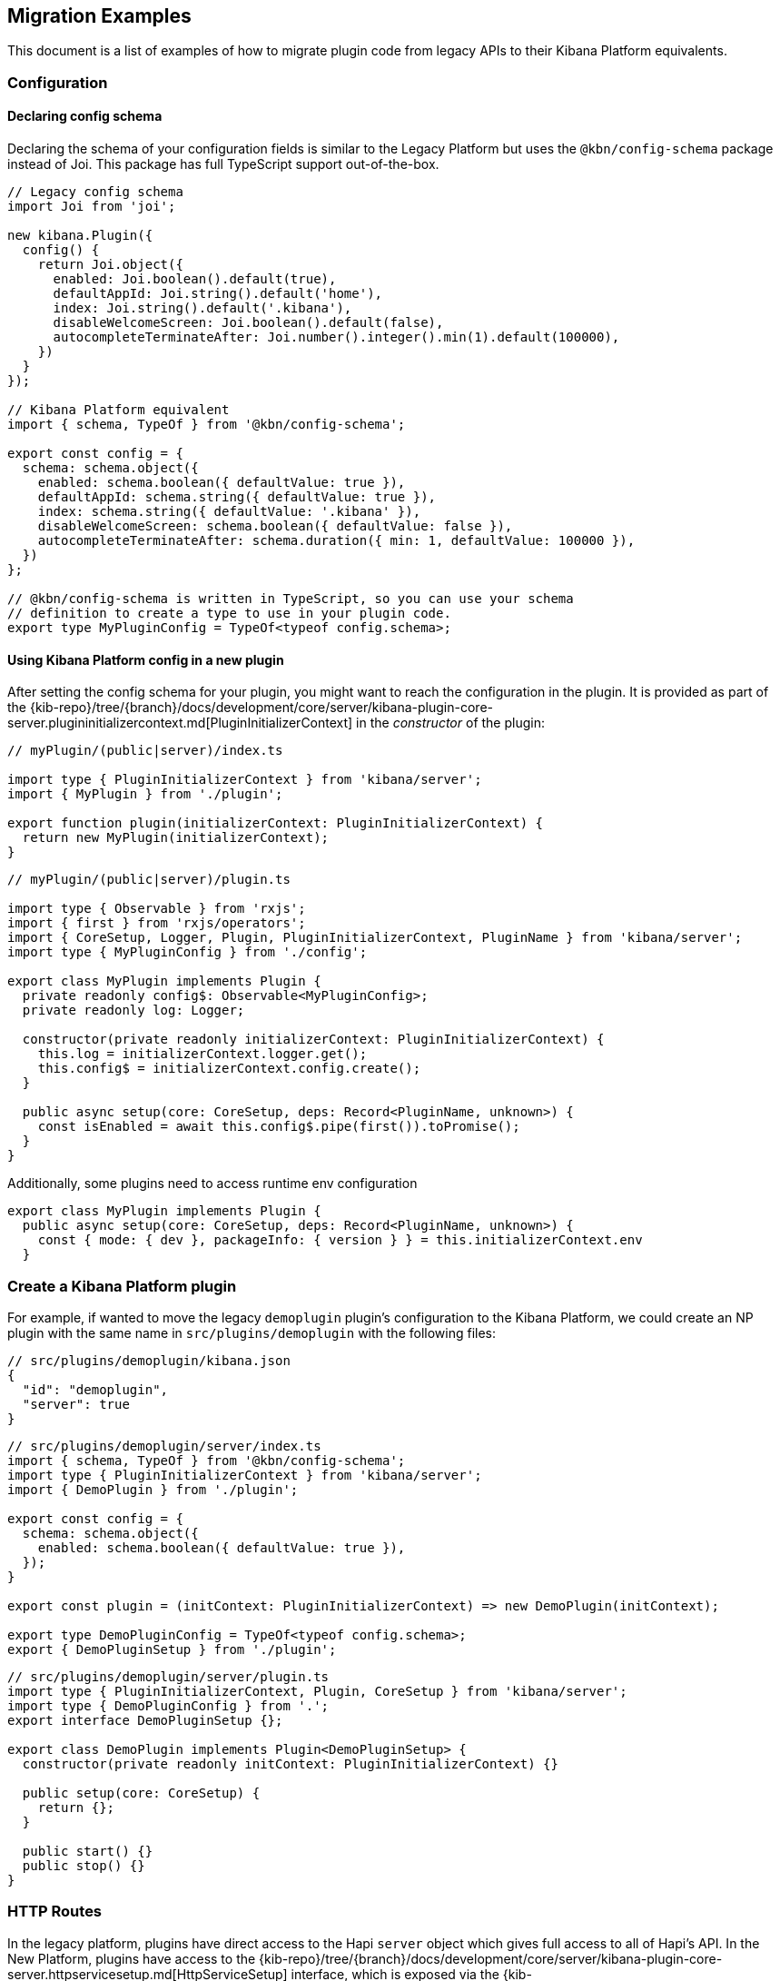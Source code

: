 [[migrating-legacy-plugins-examples]]
== Migration Examples

This document is a list of examples of how to migrate plugin code from
legacy APIs to their Kibana Platform equivalents.

[[config-migration]]
=== Configuration
==== Declaring config schema

Declaring the schema of your configuration fields is similar to the
Legacy Platform but uses the `@kbn/config-schema` package instead of
Joi. This package has full TypeScript support out-of-the-box.

[source,typescript]
----
// Legacy config schema
import Joi from 'joi';

new kibana.Plugin({
  config() {
    return Joi.object({
      enabled: Joi.boolean().default(true),
      defaultAppId: Joi.string().default('home'),
      index: Joi.string().default('.kibana'),
      disableWelcomeScreen: Joi.boolean().default(false),
      autocompleteTerminateAfter: Joi.number().integer().min(1).default(100000),
    })
  }
});

// Kibana Platform equivalent
import { schema, TypeOf } from '@kbn/config-schema';

export const config = {
  schema: schema.object({
    enabled: schema.boolean({ defaultValue: true }),
    defaultAppId: schema.string({ defaultValue: true }),
    index: schema.string({ defaultValue: '.kibana' }),
    disableWelcomeScreen: schema.boolean({ defaultValue: false }),
    autocompleteTerminateAfter: schema.duration({ min: 1, defaultValue: 100000 }),
  })
};

// @kbn/config-schema is written in TypeScript, so you can use your schema
// definition to create a type to use in your plugin code.
export type MyPluginConfig = TypeOf<typeof config.schema>;
----

==== Using Kibana Platform config in a new plugin

After setting the config schema for your plugin, you might want to reach
the configuration in the plugin. It is provided as part of the
{kib-repo}/tree/{branch}/docs/development/core/server/kibana-plugin-core-server.plugininitializercontext.md[PluginInitializerContext]
in the _constructor_ of the plugin:

[source,typescript]
----
// myPlugin/(public|server)/index.ts

import type { PluginInitializerContext } from 'kibana/server';
import { MyPlugin } from './plugin';

export function plugin(initializerContext: PluginInitializerContext) {
  return new MyPlugin(initializerContext);
}
----

[source,typescript]
----
// myPlugin/(public|server)/plugin.ts

import type { Observable } from 'rxjs';
import { first } from 'rxjs/operators';
import { CoreSetup, Logger, Plugin, PluginInitializerContext, PluginName } from 'kibana/server';
import type { MyPluginConfig } from './config';

export class MyPlugin implements Plugin {
  private readonly config$: Observable<MyPluginConfig>;
  private readonly log: Logger;

  constructor(private readonly initializerContext: PluginInitializerContext) {
    this.log = initializerContext.logger.get();
    this.config$ = initializerContext.config.create();
  }

  public async setup(core: CoreSetup, deps: Record<PluginName, unknown>) {
    const isEnabled = await this.config$.pipe(first()).toPromise();
  }
}
----

Additionally, some plugins need to access runtime env configuration

[source,typescript]
----
export class MyPlugin implements Plugin {
  public async setup(core: CoreSetup, deps: Record<PluginName, unknown>) {
    const { mode: { dev }, packageInfo: { version } } = this.initializerContext.env
  }
----

=== Create a Kibana Platform plugin

For example, if wanted to move the legacy `demoplugin` plugin’s
configuration to the Kibana Platform, we could create an NP plugin with the
same name in `src/plugins/demoplugin` with the following files:

[source,json5]
----
// src/plugins/demoplugin/kibana.json
{
  "id": "demoplugin",
  "server": true
}
----

[source,typescript]
----
// src/plugins/demoplugin/server/index.ts
import { schema, TypeOf } from '@kbn/config-schema';
import type { PluginInitializerContext } from 'kibana/server';
import { DemoPlugin } from './plugin';

export const config = {
  schema: schema.object({
    enabled: schema.boolean({ defaultValue: true }),
  });
}

export const plugin = (initContext: PluginInitializerContext) => new DemoPlugin(initContext);

export type DemoPluginConfig = TypeOf<typeof config.schema>;
export { DemoPluginSetup } from './plugin';
----

[source,typescript]
----
// src/plugins/demoplugin/server/plugin.ts
import type { PluginInitializerContext, Plugin, CoreSetup } from 'kibana/server';
import type { DemoPluginConfig } from '.';
export interface DemoPluginSetup {};

export class DemoPlugin implements Plugin<DemoPluginSetup> {
  constructor(private readonly initContext: PluginInitializerContext) {}

  public setup(core: CoreSetup) {
    return {};
  }

  public start() {}
  public stop() {}
}
----

[[http-routes-migration]]
=== HTTP Routes

In the legacy platform, plugins have direct access to the Hapi `server`
object which gives full access to all of Hapi’s API. In the New
Platform, plugins have access to the
{kib-repo}/tree/{branch}/docs/development/core/server/kibana-plugin-core-server.httpservicesetup.md[HttpServiceSetup]
interface, which is exposed via the
{kib-repo}/tree/{branch}/docs/development/core/server/kibana-plugin-core-server.coresetup.md[CoreSetup]
object injected into the `setup` method of server-side plugins.

This interface has a different API with slightly different behaviors.

* All input (body, query parameters, and URL parameters) must be
validated using the `@kbn/config-schema` package. If no validation
schema is provided, these values will be empty objects.
* All exceptions are thrown by handlers result in 500 errors. If you need a
specific HTTP error code, catch any exceptions in your handler and
construct the appropriate response using the provided response factory.
While you can continue using the `Boom` module internally in your
plugin, the framework does not have native support for converting Boom
exceptions into HTTP responses.

Migrate legacy route registration:
[source,typescript]
----
// legacy/plugins/demoplugin/index.ts
import Joi from 'joi';

new kibana.Plugin({
  init(server) {
    server.route({
      path: '/api/demoplugin/search',
      method: 'POST',
      options: {
        validate: {
          payload: Joi.object({
            field1: Joi.string().required(),
          }),
        }
      },
      handler(req, h) {
        return { message: `Received field1: ${req.payload.field1}` };
      }
    });
  }
});
----
to the Kibana platform format:
[source,typescript]
----
// legacy/plugins/demoplugin/server/plugin.ts
import { schema } from '@kbn/config-schema';
import type { CoreSetup } from 'kibana/server';

class DemoPlugin {
  public setup(core: CoreSetup) {
    const router = core.http.createRouter();
    router.post(
      {
        path: '/api/demoplugin/search',
        validate: {
          body: schema.object({
            field1: schema.string(),
          }),
        }
      },
      (context, req, res) => {
        return res.ok({
          body: {
            message: `Received field1: ${req.body.field1}`
          }
        });
      }
    )
  }
}
----

If your plugin still relies on throwing Boom errors from routes, you can
use the `router.handleLegacyErrors` as a temporary solution until error
migration is complete:

[source,typescript]
----
// legacy/plugins/demoplugin/server/plugin.ts
import { schema } from '@kbn/config-schema';
import { CoreSetup } from 'kibana/server';
import Boom from 'boom';

class DemoPlugin {
  public setup(core: CoreSetup) {
    const router = core.http.createRouter();
    router.post(
      {
        path: '/api/demoplugin/search',
        validate: {
          body: schema.object({
            field1: schema.string(),
          }),
        }
      },
      router.handleLegacyErrors((context, req, res) => {
        throw Boom.notFound('not there'); // will be converted into proper Kibana Platform error
      })
    )
  }
}
----

=== Accessing Services

Services in the Legacy Platform were typically available via methods on
either `server.plugins.*`, `server.*`, or `req.*`. In the Kibana Platform,
all services are available via the `context` argument to the route
handler. The type of this argument is the
{kib-repo}/tree/{branch}/docs/development/core/server/kibana-plugin-core-server.requesthandlercontext.md[RequestHandlerContext].
The APIs available here will include all Core services and any services registered by plugins this plugin depends on.

[source,typescript]
----
new kibana.Plugin({
  init(server) {
    const { callWithRequest } = server.plugins.elasticsearch.getCluster('data');

    server.route({
      path: '/api/my-plugin/my-route',
      method: 'POST',
      async handler(req, h) {
        const results = await callWithRequest(req, 'search', query);
        return { results };
      }
    });
  }
});

class DemoPlugin {
  public setup(core) {
    const router = core.http.createRouter();
    router.post(
      {
        path: '/api/my-plugin/my-route',
      },
      async (context, req, res) => {
        const results = await context.core.elasticsearch.client.asCurrentUser.search(query);
        return res.ok({
          body: { results }
        });
      }
    )
  }
}
----

=== Migrating Hapi pre-handlers

In the Legacy Platform, routes could provide a `pre` option in their
config to register a function that should be run before the route
handler. These `pre` handlers allow routes to share some business
logic that may do some pre-work or validation. In Kibana, these are
often used for license checks.

The Kibana Platform’s HTTP interface does not provide this
functionality, however, it is simple enough to port overusing a
a higher-order function that can wrap the route handler.

==== Simple example

In this simple example, a pre-handler is used to either abort the
request with an error or continue as normal. This is a simple
`gate-keeping` pattern.

[source,typescript]
----
// Legacy pre-handler
const licensePreRouting = (request) => {
  const licenseInfo = getMyPluginLicenseInfo(request.server.plugins.xpack_main);
  if (!licenseInfo.isOneOf(['gold', 'platinum', 'trial'])) {
    throw Boom.forbidden(`You don't have the right license for MyPlugin!`);
  }
}

server.route({
  method: 'GET',
  path: '/api/my-plugin/do-something',
  config: {
    pre: [{ method: licensePreRouting }]
  },
  handler: (req) => {
    return doSomethingInteresting();
  }
})
----

In the Kibana Platform, the same functionality can be achieved by
creating a function that takes a route handler (or factory for a route
handler) as an argument and either invoke it in the successful case or
returns an error response in the failure case.

We’ll call this a `high-order handler` similar to the `high-order
component` pattern common in the React ecosystem.

[source,typescript]
----
// Kibana Platform high-order handler
const checkLicense = <P, Q, B>(
  handler: RequestHandler<P, Q, B, RouteMethod>
): RequestHandler<P, Q, B, RouteMethod> => {
  return (context, req, res) => {
    const licenseInfo = getMyPluginLicenseInfo(context.licensing.license);

    if (licenseInfo.hasAtLeast('gold')) {
      return handler(context, req, res);
    } else {
      return res.forbidden({ body: `You don't have the right license for MyPlugin!` });
    }
  }
}

router.get(
  { path: '/api/my-plugin/do-something', validate: false },
  checkLicense(async (context, req, res) => {
    const results = doSomethingInteresting();
    return res.ok({ body: results });
  }),
)
----

==== Full Example

In some cases, the route handler may need access to data that the
pre-handler retrieves. In this case, you can utilize a handler _factory_
rather than a raw handler.

[source,typescript]
----
// Legacy pre-handler
const licensePreRouting = (request) => {
  const licenseInfo = getMyPluginLicenseInfo(request.server.plugins.xpack_main);
  if (licenseInfo.isOneOf(['gold', 'platinum', 'trial'])) {
    // In this case, the return value of the pre-handler is made available on
    // whatever the 'assign' option is in the route config.
    return licenseInfo;
  } else {
    // In this case, the route handler is never called and the user gets this
    // error message
    throw Boom.forbidden(`You don't have the right license for MyPlugin!`);
  }
}

server.route({
  method: 'GET',
  path: '/api/my-plugin/do-something',
  config: {
    pre: [{ method: licensePreRouting, assign: 'licenseInfo' }]
  },
  handler: (req) => {
    const licenseInfo = req.pre.licenseInfo;
    return doSomethingInteresting(licenseInfo);
  }
})
----

In many cases, it may be simpler to duplicate the function call to
retrieve the data again in the main handler. In other cases, you
can utilize a handler _factory_ rather than a raw handler as the
argument to your high-order handler. This way the high-order handler can
pass arbitrary arguments to the route handler.

[source,typescript]
----
// Kibana Platform high-order handler
const checkLicense = <P, Q, B>(
  handlerFactory: (licenseInfo: MyPluginLicenseInfo) => RequestHandler<P, Q, B, RouteMethod>
): RequestHandler<P, Q, B, RouteMethod> => {
  return (context, req, res) => {
    const licenseInfo = getMyPluginLicenseInfo(context.licensing.license);

    if (licenseInfo.hasAtLeast('gold')) {
      const handler = handlerFactory(licenseInfo);
      return handler(context, req, res);
    } else {
      return res.forbidden({ body: `You don't have the right license for MyPlugin!` });
    }
  }
}

router.get(
  { path: '/api/my-plugin/do-something', validate: false },
  checkLicense(licenseInfo => async (context, req, res) => {
    const results = doSomethingInteresting(licenseInfo);
    return res.ok({ body: results });
  }),
)
----

=== Chrome

In the Legacy Platform, the `ui/chrome` import contained APIs for a very
wide range of features. In the Kibana Platform, some of these APIs have
changed or moved elsewhere. See <<client-side-core-migration-table>>

==== Updating an application navlink

In the legacy platform, the navlink could be updated using
`chrome.navLinks.update`

[source,typescript]
----
uiModules.get('xpack/ml').run(() => {
  const showAppLink = xpackInfo.get('features.ml.showLinks', false);
  const isAvailable = xpackInfo.get('features.ml.isAvailable', false);

  const navLinkUpdates = {
    // hide by default, only show once the xpackInfo is initialized
    hidden: !showAppLink,
    disabled: !showAppLink || (showAppLink && !isAvailable),
  };

  npStart.core.chrome.navLinks.update('ml', navLinkUpdates);
});
----

In the Kibana Platform, navlinks should not be updated directly. Instead,
it is now possible to add an `updater` when registering an application
to change the application or the navlink state at runtime.

[source,typescript]
----
// my_plugin has a required dependencie to the `licensing` plugin
interface MyPluginSetupDeps {
  licensing: LicensingPluginSetup;
}

export class MyPlugin implements Plugin {
  setup({ application }, { licensing }: MyPluginSetupDeps) {
    const updater$ = licensing.license$.pipe(
      map(license => {
        const { hidden, disabled } = calcStatusFor(license);
        if (hidden) return { navLinkStatus: AppNavLinkStatus.hidden };
        if (disabled) return { navLinkStatus: AppNavLinkStatus.disabled };
        return { navLinkStatus: AppNavLinkStatus.default };
      })
    );

    application.register({
      id: 'my-app',
      title: 'My App',
      updater$,
      async mount(params) {
        const { renderApp } = await import('./application');
        return renderApp(params);
      },
    });
  }
----

=== Chromeless Applications

In Kibana, a `chromeless` application is one where the primary Kibana
UI components such as header or navigation can be hidden. In the legacy
platform, these were referred to as `hidden` applications and were set
via the `hidden` property in a Kibana plugin. Chromeless applications
are also not displayed in the left navbar.

To mark an application as chromeless, specify `chromeless: false` when
registering your application to hide the chrome UI when the application
is mounted:

[source,typescript]
----
application.register({
  id: 'chromeless',
  chromeless: true,
  async mount(context, params) {
    /* ... */
  },
});
----

If you wish to render your application at a route that does not follow
the `/app/${appId}` pattern, this can be done via the `appRoute`
property. Doing this currently requires you to register a server route
where you can return a bootstrapped HTML page for your application
bundle.

[source,typescript]
----
application.register({
  id: 'chromeless',
  appRoute: '/chromeless',
  chromeless: true,
  async mount(context, params) {
    /* ... */
  },
});
----

[[render-html-migration]]
=== Render HTML Content

You can return a blank HTML page bootstrapped with the core application
bundle from an HTTP route handler via the `httpResources` service. You
may wish to do this if you are rendering a chromeless application with a
custom application route or have other custom rendering needs.

[source,typescript]
----
httpResources.register(
  { path: '/chromeless', validate: false },
  (context, request, response) => {
    //... some logic
    return response.renderCoreApp();
  }
);
----

You can also specify to exclude user data from the bundle metadata. User
data comprises all UI Settings that are _user provided_, then injected
into the page. You may wish to exclude fetching this data if not
authorized or to slim the page size.

[source,typescript]
----
httpResources.register(
  { path: '/', validate: false, options: { authRequired: false } },
  (context, request, response) => {
    //... some logic
    return response.renderAnonymousCoreApp();
  }
);
----

[[saved-objects-migration]]
=== Saved Objects types

In the legacy platform, saved object types were registered using static
definitions in the `uiExports` part of the plugin manifest.

In the Kibana Platform, all these registrations are to be performed
programmatically during your plugin’s `setup` phase, using the core
`savedObjects`’s `registerType` setup API.

The most notable difference is that in the Kibana Platform, the type
registration is performed in a single call to `registerType`, passing a
new `SavedObjectsType` structure that is a superset of the legacy
`schema`, `migrations` `mappings` and `savedObjectsManagement`.

==== Concrete example

Let say we have the following in a legacy plugin:

[source,js]
----
// src/legacy/core_plugins/my_plugin/index.js
import mappings from './mappings.json';
import { migrations } from './migrations';

new kibana.Plugin({
  init(server){
    // [...]
  },
  uiExports: {
    mappings,
    migrations,
    savedObjectSchemas: {
      'first-type': {
        isNamespaceAgnostic: true,
      },
      'second-type': {
        isHidden: true,
      },
    },
    savedObjectsManagement: {
      'first-type': {
        isImportableAndExportable: true,
        icon: 'myFirstIcon',
        defaultSearchField: 'title',
        getTitle(obj) {
          return obj.attributes.title;
        },
        getEditUrl(obj) {
          return `/some-url/${encodeURIComponent(obj.id)}`;
        },
      },
      'second-type': {
        isImportableAndExportable: false,
        icon: 'mySecondIcon',
        getTitle(obj) {
          return obj.attributes.myTitleField;
        },
        getInAppUrl(obj) {
          return {
            path: `/some-url/${encodeURIComponent(obj.id)}`,
            uiCapabilitiesPath: 'myPlugin.myType.show',
          };
        },
      },
    },
  },
})
----

[source,json]
----
// src/legacy/core_plugins/my_plugin/mappings.json
{
  "first-type": {
    "properties": {
      "someField": {
        "type": "text"
      },
      "anotherField": {
        "type": "text"
      }
    }
  },
  "second-type": {
    "properties": {
      "textField": {
        "type": "text"
      },
      "boolField": {
        "type": "boolean"
      }
    }
  }
}
----

[source,js]
----
// src/legacy/core_plugins/my_plugin/migrations.js
export const migrations = {
  'first-type': {
    '1.0.0': migrateFirstTypeToV1,
    '2.0.0': migrateFirstTypeToV2,
  },
  'second-type': {
    '1.5.0': migrateSecondTypeToV15,
  }
}
----

To migrate this, we will have to regroup the declaration per-type. That
would become:

First type:

[source,typescript]
----
// src/plugins/my_plugin/server/saved_objects/first_type.ts
import type { SavedObjectsType } from 'kibana/server';

export const firstType: SavedObjectsType = {
  name: 'first-type',
  hidden: false,
  namespaceType: 'agnostic',
  mappings: {
    properties: {
      someField: {
        type: 'text',
      },
      anotherField: {
        type: 'text',
      },
    },
  },
  migrations: {
    '1.0.0': migrateFirstTypeToV1,
    '2.0.0': migrateFirstTypeToV2,
  },
  management: {
    importableAndExportable: true,
    icon: 'myFirstIcon',
    defaultSearchField: 'title',
    getTitle(obj) {
      return obj.attributes.title;
    },
    getEditUrl(obj) {
      return `/some-url/${encodeURIComponent(obj.id)}`;
    },
  },
};
----

Second type:

[source,typescript]
----
// src/plugins/my_plugin/server/saved_objects/second_type.ts
import type { SavedObjectsType } from 'kibana/server';

export const secondType: SavedObjectsType = {
  name: 'second-type',
  hidden: true,
  namespaceType: 'single',
  mappings: {
    properties: {
      textField: {
        type: 'text',
      },
      boolField: {
        type: 'boolean',
      },
    },
  },
  migrations: {
    '1.5.0': migrateSecondTypeToV15,
  },
  management: {
    importableAndExportable: false,
    icon: 'mySecondIcon',
    getTitle(obj) {
      return obj.attributes.myTitleField;
    },
    getInAppUrl(obj) {
      return {
        path: `/some-url/${encodeURIComponent(obj.id)}`,
        uiCapabilitiesPath: 'myPlugin.myType.show',
      };
    },
  },
};
----

Registration in the plugin’s setup phase:

[source,typescript]
----
// src/plugins/my_plugin/server/plugin.ts
import { firstType, secondType } from './saved_objects';

export class MyPlugin implements Plugin {
  setup({ savedObjects }) {
    savedObjects.registerType(firstType);
    savedObjects.registerType(secondType);
  }
}
----

==== Changes in structure compared to legacy

The NP `registerType` expected input is very close to the legacy format.
However, there are some minor changes:

* The `schema.isNamespaceAgnostic` property has been renamed:
`SavedObjectsType.namespaceType`. It no longer accepts a boolean but
instead an enum of `single', `multiple', or `agnostic' (see
{kib-repo}/tree/{branch}/docs/development/core/server/kibana-plugin-core-server.savedobjectsnamespacetype.md[SavedObjectsNamespaceType]).
* The `schema.indexPattern` was accepting either a `string` or a
`(config: LegacyConfig) => string`. `SavedObjectsType.indexPattern` only
accepts a string, as you can access the configuration during your
plugin’s setup phase.
* The `savedObjectsManagement.isImportableAndExportable` property has
been renamed: `SavedObjectsType.management.importableAndExportable`
* The migration function signature has changed: In legacy, it was
`(doc: SavedObjectUnsanitizedDoc, log: SavedObjectsMigrationLogger) => SavedObjectUnsanitizedDoc;`
In Kibana Platform, it is now
`(doc: SavedObjectUnsanitizedDoc, context: SavedObjectMigrationContext) => SavedObjectUnsanitizedDoc;`

With context being:

[source,typescript]
----
export interface SavedObjectMigrationContext {
  log: SavedObjectsMigrationLogger;
}
----

The changes is very minor though. The legacy migration:

[source,js]
----
const migration = (doc, log) => {...}
----

Would be converted to:

[source,typescript]
----
const migration: SavedObjectMigrationFn<OldAttributes, MigratedAttributes> = (doc, { log }) => {...}
----

==== Remarks

The `registerType` API will throw if called after the service has
started, and therefore cannot be used from legacy plugin code. Legacy
plugins should use the legacy savedObjects service and the legacy way to
register saved object types until migrated.

=== UiSettings

UiSettings defaults registration performed during `setup` phase via
`core.uiSettings.register` API.

[source,js]
----
// Before:
uiExports: {
  uiSettingDefaults: {
    'my-plugin:my-setting': {
      name: 'just-work',
      value: true,
      description: 'make it work',
      category: ['my-category'],
    },
  }
}
----

[source,typescript]
----
// After:
// src/plugins/my-plugin/server/plugin.ts
setup(core: CoreSetup){
  core.uiSettings.register({
    'my-plugin:my-setting': {
      name: 'just-work',
      value: true,
      description: 'make it work',
      category: ['my-category'],
      schema: schema.boolean(),
    },
  })
}
----

=== Elasticsearch client

The new elasticsearch client is a thin wrapper around
`@elastic/elasticsearch`’s `Client` class. Even if the API is quite
close to the legacy client Kibana was previously using, there are some
subtle changes to take into account during migration.

https://www.elastic.co/guide/en/elasticsearch/client/javascript-api/current/index.html[Official
documentation]

==== Client API Changes

The most significant changes for the consumers are the following:

* internal / current user client accessors has been renamed and are now
properties instead of functions
** `callAsInternalUser('ping')` -> `asInternalUser.ping()`
** `callAsCurrentUser('ping')` -> `asCurrentUser.ping()`
* the API now reflects the `Client`’s instead of leveraging the
string-based endpoint names the `LegacyAPICaller` was using

before:

[source,typescript]
----
const body = await client.callAsInternalUser('indices.get', { index: 'id' });
----

after:

[source,typescript]
----
const { body } = await client.asInternalUser.indices.get({ index: 'id' });
----

* calling any ES endpoint now returns the whole response object instead
of only the body payload

before:

[source,typescript]
----
const body = await legacyClient.callAsInternalUser('get', { id: 'id' });
----

after:

[source,typescript]
----
const { body } = await client.asInternalUser.get({ id: 'id' });
----

Note that more information from the ES response is available:

[source,typescript]
----
const {
  body,        // response payload
  statusCode,  // http status code of the response
  headers,     // response headers
  warnings,    // warnings returned from ES
  meta         // meta information about the request, such as request parameters, number of attempts and so on
} = await client.asInternalUser.get({ id: 'id' });
----

* all API methods are now generic to allow specifying the response body
type

before:

[source,typescript]
----
const body: GetResponse = await legacyClient.callAsInternalUser('get', { id: 'id' });
----

after:

[source,typescript]
----
// body is of type `GetResponse`
const { body } = await client.asInternalUser.get<GetResponse>({ id: 'id' });
// fallback to `Record<string, any>` if unspecified
const { body } = await client.asInternalUser.get({ id: 'id' });
----

* the returned error types changed

There are no longer specific errors for every HTTP status code (such as
`BadRequest` or `NotFound`). A generic `ResponseError` with the specific
`statusCode` is thrown instead.

before:

[source,typescript]
----
import { errors } from 'elasticsearch';
try {
  await legacyClient.callAsInternalUser('ping');
} catch(e) {
  if(e instanceof errors.NotFound) {
    // do something
  }
  if(e.status === 401) {}
}
----

after:

[source,typescript]
----
import { errors } from '@elastic/elasticsearch';
try {
  await client.asInternalUser.ping();
} catch(e) {
  if(e instanceof errors.ResponseError && e.statusCode === 404) {
    // do something
  }
  // also possible, as all errors got a name property with the name of the class,
  // so this slightly better in term of performances
  if(e.name === 'ResponseError' && e.statusCode === 404) {
    // do something
  }
  if(e.statusCode === 401) {...}
}
----

* the parameter property names changed from camelCase to snake_case

Even if technically, the javascript client accepts both formats, the
typescript definitions are only defining snake_case properties.

before:

[source,typescript]
----
legacyClient.callAsCurrentUser('get', {
  id: 'id',
  storedFields: ['some', 'fields'],
})
----

after:

[source,typescript]
----
client.asCurrentUser.get({
  id: 'id',
  stored_fields: ['some', 'fields'],
})
----

* the request abortion API changed

All promises returned from the client API calls now have an `abort`
method that can be used to cancel the request.

before:

[source,typescript]
----
const controller = new AbortController();
legacyClient.callAsCurrentUser('ping', {}, {
  signal: controller.signal,
})
// later
controller.abort();
----

after:

[source,typescript]
----
const request = client.asCurrentUser.ping();
// later
request.abort();
----

* it is now possible to override headers when performing specific API
calls.

Note that doing so is strongly discouraged due to potential side effects
with the ES service internal behavior when scoping as the internal or as
the current user.

[source,typescript]
----
const request = client.asCurrentUser.ping({}, { 
  headers: {
    authorization: 'foo',
    custom: 'bar',
  }
});
----

* the new client doesn’t provide exhaustive typings for the response
object yet. You might have to copy response type definitions from the
Legacy Elasticsearch library until
https://github.com/elastic/elasticsearch-js/pull/970 merged.

[source,typescript]
----
// platform provides a few typings for internal purposes
import type { SearchResponse } from 'kibana/server';
type SearchSource = {...};
type SearchBody = SearchResponse<SearchSource>;
const { body } = await client.search<SearchBody>(...);
interface Info {...}
const { body } = await client.info<Info>(...);
----

* Functional tests are subject to migration to the new client as well.
before:

[source,typescript]
----
const client = getService('legacyEs');
----

after:

[source,typescript]
----
const client = getService('es');
----

Please refer to the
https://www.elastic.co/guide/en/elasticsearch/client/javascript-api/current/breaking-changes.html[Breaking
changes list] for more information about the changes between the legacy
and new client.

==== Accessing the client from a route handler

Apart from the API format change, accessing the client from within a
route handler did not change. As it was done for the legacy client, a
preconfigured <<scoped-services, scoped client>> bound to the request is accessible using
`core` context provider:

before:

[source,typescript]
----
router.get(
  {
    path: '/my-route',
  },
  async (context, req, res) => {
    const { client } = context.core.elasticsearch.legacy;
    // call as current user
    const res = await client.callAsCurrentUser('ping');
    // call as internal user
    const res2 = await client.callAsInternalUser('search', options);
    return res.ok({ body: 'ok' });
  }
);
----

after:

[source,typescript]
----
router.get(
  {
    path: '/my-route',
  },
  async (context, req, res) => {
    const { client } = context.core.elasticsearch;
    // call as current user
    const res = await client.asCurrentUser.ping();
    // call as internal user
    const res2 = await client.asInternalUser.search(options);
    return res.ok({ body: 'ok' });
  }
);
----

==== Creating a custom client

Note that the `plugins` option is no longer available on the new
client. As the API is now exhaustive, adding custom endpoints using
plugins should no longer be necessary.

The API to create custom clients did not change much:

before:

[source,typescript]
----
const customClient = coreStart.elasticsearch.legacy.createClient('my-custom-client', customConfig);
// do something with the client, such as
await customClient.callAsInternalUser('ping');
// custom client are closable
customClient.close();
----

after:

[source,typescript]
----
const customClient = coreStart.elasticsearch.createClient('my-custom-client', customConfig);
// do something with the client, such as
await customClient.asInternalUser.ping();
// custom client are closable
customClient.close();
----

If, for any reasons, one still needs to reach an endpoint not listed on
the client API, using `request.transport` is still possible:

[source,typescript]
----
const { body } = await client.asCurrentUser.transport.request({
  method: 'get',
  path: '/my-custom-endpoint',
  body: { my: 'payload'},
  querystring: { param: 'foo' }
})
----

Remark: the new client creation API is now only available from the
`start` contract of the elasticsearch service.
